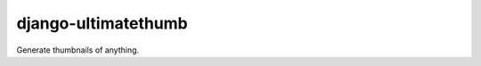 django-ultimatethumb
====================

.. image:: https://badge.fury.io/py/django-ultimatethumb.png
    :target: http://badge.fury.io/py/django-ultimatethumb

.. image:: https://travis-ci.org/moccu/django-ultimatethumb.svg?branch=master
    :target: https://travis-ci.org/moccu/django-ultimatethumb

.. image:: https://coveralls.io/repos/moccu/django-ultimatethumb/badge.svg
    :target: https://coveralls.io/r/moccu/django-ultimatethumb


Generate thumbnails of anything.
